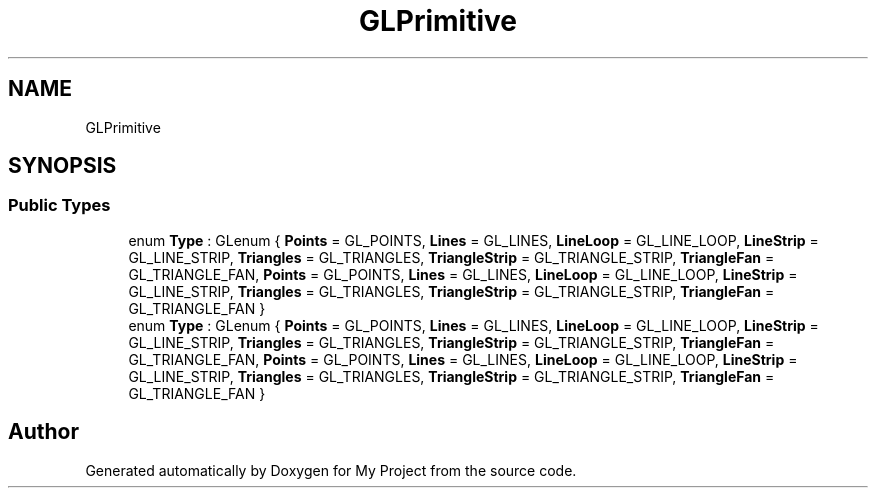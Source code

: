 .TH "GLPrimitive" 3 "Wed Feb 1 2023" "Version Version 0.0" "My Project" \" -*- nroff -*-
.ad l
.nh
.SH NAME
GLPrimitive
.SH SYNOPSIS
.br
.PP
.SS "Public Types"

.in +1c
.ti -1c
.RI "enum \fBType\fP : GLenum { \fBPoints\fP = GL_POINTS, \fBLines\fP = GL_LINES, \fBLineLoop\fP = GL_LINE_LOOP, \fBLineStrip\fP = GL_LINE_STRIP, \fBTriangles\fP = GL_TRIANGLES, \fBTriangleStrip\fP = GL_TRIANGLE_STRIP, \fBTriangleFan\fP = GL_TRIANGLE_FAN, \fBPoints\fP = GL_POINTS, \fBLines\fP = GL_LINES, \fBLineLoop\fP = GL_LINE_LOOP, \fBLineStrip\fP = GL_LINE_STRIP, \fBTriangles\fP = GL_TRIANGLES, \fBTriangleStrip\fP = GL_TRIANGLE_STRIP, \fBTriangleFan\fP = GL_TRIANGLE_FAN }"
.br
.ti -1c
.RI "enum \fBType\fP : GLenum { \fBPoints\fP = GL_POINTS, \fBLines\fP = GL_LINES, \fBLineLoop\fP = GL_LINE_LOOP, \fBLineStrip\fP = GL_LINE_STRIP, \fBTriangles\fP = GL_TRIANGLES, \fBTriangleStrip\fP = GL_TRIANGLE_STRIP, \fBTriangleFan\fP = GL_TRIANGLE_FAN, \fBPoints\fP = GL_POINTS, \fBLines\fP = GL_LINES, \fBLineLoop\fP = GL_LINE_LOOP, \fBLineStrip\fP = GL_LINE_STRIP, \fBTriangles\fP = GL_TRIANGLES, \fBTriangleStrip\fP = GL_TRIANGLE_STRIP, \fBTriangleFan\fP = GL_TRIANGLE_FAN }"
.br
.in -1c

.SH "Author"
.PP 
Generated automatically by Doxygen for My Project from the source code\&.

